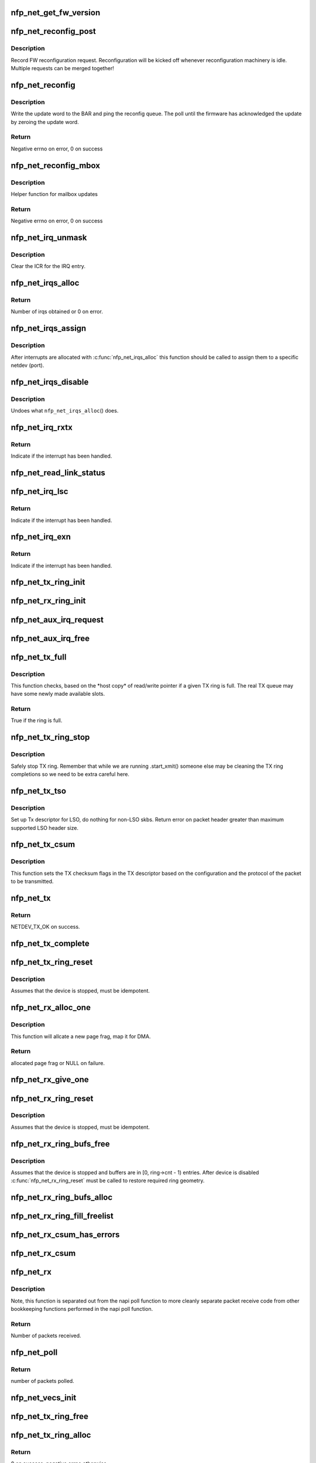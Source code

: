 .. -*- coding: utf-8; mode: rst -*-
.. src-file: drivers/net/ethernet/netronome/nfp/nfp_net_common.c

.. _`nfp_net_get_fw_version`:

nfp_net_get_fw_version
======================

.. c:function:: void nfp_net_get_fw_version(struct nfp_net_fw_version *fw_ver, void __iomem *ctrl_bar)

    Read and parse the FW version

    :param fw_ver:
        Output fw_version structure to read to
    :type fw_ver: struct nfp_net_fw_version \*

    :param ctrl_bar:
        Mapped address of the control BAR
    :type ctrl_bar: void __iomem \*

.. _`nfp_net_reconfig_post`:

nfp_net_reconfig_post
=====================

.. c:function:: void nfp_net_reconfig_post(struct nfp_net *nn, u32 update)

    Post async reconfig request

    :param nn:
        NFP Net device to reconfigure
    :type nn: struct nfp_net \*

    :param update:
        The value for the update field in the BAR config
    :type update: u32

.. _`nfp_net_reconfig_post.description`:

Description
-----------

Record FW reconfiguration request.  Reconfiguration will be kicked off
whenever reconfiguration machinery is idle.  Multiple requests can be
merged together!

.. _`nfp_net_reconfig`:

nfp_net_reconfig
================

.. c:function:: int nfp_net_reconfig(struct nfp_net *nn, u32 update)

    Reconfigure the firmware

    :param nn:
        NFP Net device to reconfigure
    :type nn: struct nfp_net \*

    :param update:
        The value for the update field in the BAR config
    :type update: u32

.. _`nfp_net_reconfig.description`:

Description
-----------

Write the update word to the BAR and ping the reconfig queue.  The
poll until the firmware has acknowledged the update by zeroing the
update word.

.. _`nfp_net_reconfig.return`:

Return
------

Negative errno on error, 0 on success

.. _`nfp_net_reconfig_mbox`:

nfp_net_reconfig_mbox
=====================

.. c:function:: int nfp_net_reconfig_mbox(struct nfp_net *nn, u32 mbox_cmd)

    Reconfigure the firmware via the mailbox

    :param nn:
        NFP Net device to reconfigure
    :type nn: struct nfp_net \*

    :param mbox_cmd:
        The value for the mailbox command
    :type mbox_cmd: u32

.. _`nfp_net_reconfig_mbox.description`:

Description
-----------

Helper function for mailbox updates

.. _`nfp_net_reconfig_mbox.return`:

Return
------

Negative errno on error, 0 on success

.. _`nfp_net_irq_unmask`:

nfp_net_irq_unmask
==================

.. c:function:: void nfp_net_irq_unmask(struct nfp_net *nn, unsigned int entry_nr)

    Unmask automasked interrupt

    :param nn:
        NFP Network structure
    :type nn: struct nfp_net \*

    :param entry_nr:
        MSI-X table entry
    :type entry_nr: unsigned int

.. _`nfp_net_irq_unmask.description`:

Description
-----------

Clear the ICR for the IRQ entry.

.. _`nfp_net_irqs_alloc`:

nfp_net_irqs_alloc
==================

.. c:function:: unsigned int nfp_net_irqs_alloc(struct pci_dev *pdev, struct msix_entry *irq_entries, unsigned int min_irqs, unsigned int wanted_irqs)

    allocates MSI-X irqs

    :param pdev:
        PCI device structure
    :type pdev: struct pci_dev \*

    :param irq_entries:
        Array to be initialized and used to hold the irq entries
    :type irq_entries: struct msix_entry \*

    :param min_irqs:
        Minimal acceptable number of interrupts
    :type min_irqs: unsigned int

    :param wanted_irqs:
        Target number of interrupts to allocate
    :type wanted_irqs: unsigned int

.. _`nfp_net_irqs_alloc.return`:

Return
------

Number of irqs obtained or 0 on error.

.. _`nfp_net_irqs_assign`:

nfp_net_irqs_assign
===================

.. c:function:: void nfp_net_irqs_assign(struct nfp_net *nn, struct msix_entry *irq_entries, unsigned int n)

    Assign interrupts allocated externally to netdev

    :param nn:
        NFP Network structure
    :type nn: struct nfp_net \*

    :param irq_entries:
        Table of allocated interrupts
    :type irq_entries: struct msix_entry \*

    :param n:
        Size of \ ``irq_entries``\  (number of entries to grab)
    :type n: unsigned int

.. _`nfp_net_irqs_assign.description`:

Description
-----------

After interrupts are allocated with \ :c:func:`nfp_net_irqs_alloc`\  this function
should be called to assign them to a specific netdev (port).

.. _`nfp_net_irqs_disable`:

nfp_net_irqs_disable
====================

.. c:function:: void nfp_net_irqs_disable(struct pci_dev *pdev)

    Disable interrupts

    :param pdev:
        PCI device structure
    :type pdev: struct pci_dev \*

.. _`nfp_net_irqs_disable.description`:

Description
-----------

Undoes what \ ``nfp_net_irqs_alloc``\ () does.

.. _`nfp_net_irq_rxtx`:

nfp_net_irq_rxtx
================

.. c:function:: irqreturn_t nfp_net_irq_rxtx(int irq, void *data)

    Interrupt service routine for RX/TX rings.

    :param irq:
        Interrupt
    :type irq: int

    :param data:
        Opaque data structure
    :type data: void \*

.. _`nfp_net_irq_rxtx.return`:

Return
------

Indicate if the interrupt has been handled.

.. _`nfp_net_read_link_status`:

nfp_net_read_link_status
========================

.. c:function:: void nfp_net_read_link_status(struct nfp_net *nn)

    Reread link status from control BAR

    :param nn:
        NFP Network structure
    :type nn: struct nfp_net \*

.. _`nfp_net_irq_lsc`:

nfp_net_irq_lsc
===============

.. c:function:: irqreturn_t nfp_net_irq_lsc(int irq, void *data)

    Interrupt service routine for link state changes

    :param irq:
        Interrupt
    :type irq: int

    :param data:
        Opaque data structure
    :type data: void \*

.. _`nfp_net_irq_lsc.return`:

Return
------

Indicate if the interrupt has been handled.

.. _`nfp_net_irq_exn`:

nfp_net_irq_exn
===============

.. c:function:: irqreturn_t nfp_net_irq_exn(int irq, void *data)

    Interrupt service routine for exceptions

    :param irq:
        Interrupt
    :type irq: int

    :param data:
        Opaque data structure
    :type data: void \*

.. _`nfp_net_irq_exn.return`:

Return
------

Indicate if the interrupt has been handled.

.. _`nfp_net_tx_ring_init`:

nfp_net_tx_ring_init
====================

.. c:function:: void nfp_net_tx_ring_init(struct nfp_net_tx_ring *tx_ring, struct nfp_net_r_vector *r_vec, unsigned int idx, bool is_xdp)

    Fill in the boilerplate for a TX ring

    :param tx_ring:
        TX ring structure
    :type tx_ring: struct nfp_net_tx_ring \*

    :param r_vec:
        IRQ vector servicing this ring
    :type r_vec: struct nfp_net_r_vector \*

    :param idx:
        Ring index
    :type idx: unsigned int

    :param is_xdp:
        Is this an XDP TX ring?
    :type is_xdp: bool

.. _`nfp_net_rx_ring_init`:

nfp_net_rx_ring_init
====================

.. c:function:: void nfp_net_rx_ring_init(struct nfp_net_rx_ring *rx_ring, struct nfp_net_r_vector *r_vec, unsigned int idx)

    Fill in the boilerplate for a RX ring

    :param rx_ring:
        RX ring structure
    :type rx_ring: struct nfp_net_rx_ring \*

    :param r_vec:
        IRQ vector servicing this ring
    :type r_vec: struct nfp_net_r_vector \*

    :param idx:
        Ring index
    :type idx: unsigned int

.. _`nfp_net_aux_irq_request`:

nfp_net_aux_irq_request
=======================

.. c:function:: int nfp_net_aux_irq_request(struct nfp_net *nn, u32 ctrl_offset, const char *format, char *name, size_t name_sz, unsigned int vector_idx, irq_handler_t handler)

    Request an auxiliary interrupt (LSC or EXN)

    :param nn:
        NFP Network structure
    :type nn: struct nfp_net \*

    :param ctrl_offset:
        Control BAR offset where IRQ configuration should be written
    :type ctrl_offset: u32

    :param format:
        printf-style format to construct the interrupt name
    :type format: const char \*

    :param name:
        Pointer to allocated space for interrupt name
    :type name: char \*

    :param name_sz:
        Size of space for interrupt name
    :type name_sz: size_t

    :param vector_idx:
        Index of MSI-X vector used for this interrupt
    :type vector_idx: unsigned int

    :param handler:
        IRQ handler to register for this interrupt
    :type handler: irq_handler_t

.. _`nfp_net_aux_irq_free`:

nfp_net_aux_irq_free
====================

.. c:function:: void nfp_net_aux_irq_free(struct nfp_net *nn, u32 ctrl_offset, unsigned int vector_idx)

    Free an auxiliary interrupt (LSC or EXN)

    :param nn:
        NFP Network structure
    :type nn: struct nfp_net \*

    :param ctrl_offset:
        Control BAR offset where IRQ configuration should be written
    :type ctrl_offset: u32

    :param vector_idx:
        Index of MSI-X vector used for this interrupt
    :type vector_idx: unsigned int

.. _`nfp_net_tx_full`:

nfp_net_tx_full
===============

.. c:function:: int nfp_net_tx_full(struct nfp_net_tx_ring *tx_ring, int dcnt)

    Check if the TX ring is full

    :param tx_ring:
        TX ring to check
    :type tx_ring: struct nfp_net_tx_ring \*

    :param dcnt:
        Number of descriptors that need to be enqueued (must be >= 1)
    :type dcnt: int

.. _`nfp_net_tx_full.description`:

Description
-----------

This function checks, based on the \*host copy\* of read/write
pointer if a given TX ring is full.  The real TX queue may have
some newly made available slots.

.. _`nfp_net_tx_full.return`:

Return
------

True if the ring is full.

.. _`nfp_net_tx_ring_stop`:

nfp_net_tx_ring_stop
====================

.. c:function:: void nfp_net_tx_ring_stop(struct netdev_queue *nd_q, struct nfp_net_tx_ring *tx_ring)

    stop tx ring

    :param nd_q:
        netdev queue
    :type nd_q: struct netdev_queue \*

    :param tx_ring:
        driver tx queue structure
    :type tx_ring: struct nfp_net_tx_ring \*

.. _`nfp_net_tx_ring_stop.description`:

Description
-----------

Safely stop TX ring.  Remember that while we are running .start_xmit()
someone else may be cleaning the TX ring completions so we need to be
extra careful here.

.. _`nfp_net_tx_tso`:

nfp_net_tx_tso
==============

.. c:function:: void nfp_net_tx_tso(struct nfp_net_r_vector *r_vec, struct nfp_net_tx_buf *txbuf, struct nfp_net_tx_desc *txd, struct sk_buff *skb)

    Set up Tx descriptor for LSO

    :param r_vec:
        per-ring structure
    :type r_vec: struct nfp_net_r_vector \*

    :param txbuf:
        Pointer to driver soft TX descriptor
    :type txbuf: struct nfp_net_tx_buf \*

    :param txd:
        Pointer to HW TX descriptor
    :type txd: struct nfp_net_tx_desc \*

    :param skb:
        Pointer to SKB
    :type skb: struct sk_buff \*

.. _`nfp_net_tx_tso.description`:

Description
-----------

Set up Tx descriptor for LSO, do nothing for non-LSO skbs.
Return error on packet header greater than maximum supported LSO header size.

.. _`nfp_net_tx_csum`:

nfp_net_tx_csum
===============

.. c:function:: void nfp_net_tx_csum(struct nfp_net_dp *dp, struct nfp_net_r_vector *r_vec, struct nfp_net_tx_buf *txbuf, struct nfp_net_tx_desc *txd, struct sk_buff *skb)

    Set TX CSUM offload flags in TX descriptor

    :param dp:
        NFP Net data path struct
    :type dp: struct nfp_net_dp \*

    :param r_vec:
        per-ring structure
    :type r_vec: struct nfp_net_r_vector \*

    :param txbuf:
        Pointer to driver soft TX descriptor
    :type txbuf: struct nfp_net_tx_buf \*

    :param txd:
        Pointer to TX descriptor
    :type txd: struct nfp_net_tx_desc \*

    :param skb:
        Pointer to SKB
    :type skb: struct sk_buff \*

.. _`nfp_net_tx_csum.description`:

Description
-----------

This function sets the TX checksum flags in the TX descriptor based
on the configuration and the protocol of the packet to be transmitted.

.. _`nfp_net_tx`:

nfp_net_tx
==========

.. c:function:: int nfp_net_tx(struct sk_buff *skb, struct net_device *netdev)

    Main transmit entry point

    :param skb:
        SKB to transmit
    :type skb: struct sk_buff \*

    :param netdev:
        netdev structure
    :type netdev: struct net_device \*

.. _`nfp_net_tx.return`:

Return
------

NETDEV_TX_OK on success.

.. _`nfp_net_tx_complete`:

nfp_net_tx_complete
===================

.. c:function:: void nfp_net_tx_complete(struct nfp_net_tx_ring *tx_ring, int budget)

    Handled completed TX packets

    :param tx_ring:
        TX ring structure
    :type tx_ring: struct nfp_net_tx_ring \*

    :param budget:
        NAPI budget (only used as bool to determine if in NAPI context)
    :type budget: int

.. _`nfp_net_tx_ring_reset`:

nfp_net_tx_ring_reset
=====================

.. c:function:: void nfp_net_tx_ring_reset(struct nfp_net_dp *dp, struct nfp_net_tx_ring *tx_ring)

    Free any untransmitted buffers and reset pointers

    :param dp:
        NFP Net data path struct
    :type dp: struct nfp_net_dp \*

    :param tx_ring:
        TX ring structure
    :type tx_ring: struct nfp_net_tx_ring \*

.. _`nfp_net_tx_ring_reset.description`:

Description
-----------

Assumes that the device is stopped, must be idempotent.

.. _`nfp_net_rx_alloc_one`:

nfp_net_rx_alloc_one
====================

.. c:function:: void *nfp_net_rx_alloc_one(struct nfp_net_dp *dp, dma_addr_t *dma_addr)

    Allocate and map page frag for RX

    :param dp:
        NFP Net data path struct
    :type dp: struct nfp_net_dp \*

    :param dma_addr:
        Pointer to storage for DMA address (output param)
    :type dma_addr: dma_addr_t \*

.. _`nfp_net_rx_alloc_one.description`:

Description
-----------

This function will allcate a new page frag, map it for DMA.

.. _`nfp_net_rx_alloc_one.return`:

Return
------

allocated page frag or NULL on failure.

.. _`nfp_net_rx_give_one`:

nfp_net_rx_give_one
===================

.. c:function:: void nfp_net_rx_give_one(const struct nfp_net_dp *dp, struct nfp_net_rx_ring *rx_ring, void *frag, dma_addr_t dma_addr)

    Put mapped skb on the software and hardware rings

    :param dp:
        NFP Net data path struct
    :type dp: const struct nfp_net_dp \*

    :param rx_ring:
        RX ring structure
    :type rx_ring: struct nfp_net_rx_ring \*

    :param frag:
        page fragment buffer
    :type frag: void \*

    :param dma_addr:
        DMA address of skb mapping
    :type dma_addr: dma_addr_t

.. _`nfp_net_rx_ring_reset`:

nfp_net_rx_ring_reset
=====================

.. c:function:: void nfp_net_rx_ring_reset(struct nfp_net_rx_ring *rx_ring)

    Reflect in SW state of freelist after disable

    :param rx_ring:
        RX ring structure
    :type rx_ring: struct nfp_net_rx_ring \*

.. _`nfp_net_rx_ring_reset.description`:

Description
-----------

Assumes that the device is stopped, must be idempotent.

.. _`nfp_net_rx_ring_bufs_free`:

nfp_net_rx_ring_bufs_free
=========================

.. c:function:: void nfp_net_rx_ring_bufs_free(struct nfp_net_dp *dp, struct nfp_net_rx_ring *rx_ring)

    Free any buffers currently on the RX ring

    :param dp:
        NFP Net data path struct
    :type dp: struct nfp_net_dp \*

    :param rx_ring:
        RX ring to remove buffers from
    :type rx_ring: struct nfp_net_rx_ring \*

.. _`nfp_net_rx_ring_bufs_free.description`:

Description
-----------

Assumes that the device is stopped and buffers are in [0, ring->cnt - 1)
entries.  After device is disabled \ :c:func:`nfp_net_rx_ring_reset`\  must be called
to restore required ring geometry.

.. _`nfp_net_rx_ring_bufs_alloc`:

nfp_net_rx_ring_bufs_alloc
==========================

.. c:function:: int nfp_net_rx_ring_bufs_alloc(struct nfp_net_dp *dp, struct nfp_net_rx_ring *rx_ring)

    Fill RX ring with buffers (don't give to FW)

    :param dp:
        NFP Net data path struct
    :type dp: struct nfp_net_dp \*

    :param rx_ring:
        RX ring to remove buffers from
    :type rx_ring: struct nfp_net_rx_ring \*

.. _`nfp_net_rx_ring_fill_freelist`:

nfp_net_rx_ring_fill_freelist
=============================

.. c:function:: void nfp_net_rx_ring_fill_freelist(struct nfp_net_dp *dp, struct nfp_net_rx_ring *rx_ring)

    Give buffers from the ring to FW

    :param dp:
        NFP Net data path struct
    :type dp: struct nfp_net_dp \*

    :param rx_ring:
        RX ring to fill
    :type rx_ring: struct nfp_net_rx_ring \*

.. _`nfp_net_rx_csum_has_errors`:

nfp_net_rx_csum_has_errors
==========================

.. c:function:: int nfp_net_rx_csum_has_errors(u16 flags)

    group check if rxd has any csum errors

    :param flags:
        RX descriptor flags field in CPU byte order
    :type flags: u16

.. _`nfp_net_rx_csum`:

nfp_net_rx_csum
===============

.. c:function:: void nfp_net_rx_csum(struct nfp_net_dp *dp, struct nfp_net_r_vector *r_vec, struct nfp_net_rx_desc *rxd, struct nfp_meta_parsed *meta, struct sk_buff *skb)

    set SKB checksum field based on RX descriptor flags

    :param dp:
        NFP Net data path struct
    :type dp: struct nfp_net_dp \*

    :param r_vec:
        per-ring structure
    :type r_vec: struct nfp_net_r_vector \*

    :param rxd:
        Pointer to RX descriptor
    :type rxd: struct nfp_net_rx_desc \*

    :param meta:
        Parsed metadata prepend
    :type meta: struct nfp_meta_parsed \*

    :param skb:
        Pointer to SKB
    :type skb: struct sk_buff \*

.. _`nfp_net_rx`:

nfp_net_rx
==========

.. c:function:: int nfp_net_rx(struct nfp_net_rx_ring *rx_ring, int budget)

    receive up to \ ``budget``\  packets on \ ``rx_ring``\ 

    :param rx_ring:
        RX ring to receive from
    :type rx_ring: struct nfp_net_rx_ring \*

    :param budget:
        NAPI budget
    :type budget: int

.. _`nfp_net_rx.description`:

Description
-----------

Note, this function is separated out from the napi poll function to
more cleanly separate packet receive code from other bookkeeping
functions performed in the napi poll function.

.. _`nfp_net_rx.return`:

Return
------

Number of packets received.

.. _`nfp_net_poll`:

nfp_net_poll
============

.. c:function:: int nfp_net_poll(struct napi_struct *napi, int budget)

    napi poll function

    :param napi:
        NAPI structure
    :type napi: struct napi_struct \*

    :param budget:
        NAPI budget
    :type budget: int

.. _`nfp_net_poll.return`:

Return
------

number of packets polled.

.. _`nfp_net_vecs_init`:

nfp_net_vecs_init
=================

.. c:function:: void nfp_net_vecs_init(struct nfp_net *nn)

    Assign IRQs and setup rvecs.

    :param nn:
        NFP Network structure
    :type nn: struct nfp_net \*

.. _`nfp_net_tx_ring_free`:

nfp_net_tx_ring_free
====================

.. c:function:: void nfp_net_tx_ring_free(struct nfp_net_tx_ring *tx_ring)

    Free resources allocated to a TX ring

    :param tx_ring:
        TX ring to free
    :type tx_ring: struct nfp_net_tx_ring \*

.. _`nfp_net_tx_ring_alloc`:

nfp_net_tx_ring_alloc
=====================

.. c:function:: int nfp_net_tx_ring_alloc(struct nfp_net_dp *dp, struct nfp_net_tx_ring *tx_ring)

    Allocate resource for a TX ring

    :param dp:
        NFP Net data path struct
    :type dp: struct nfp_net_dp \*

    :param tx_ring:
        TX Ring structure to allocate
    :type tx_ring: struct nfp_net_tx_ring \*

.. _`nfp_net_tx_ring_alloc.return`:

Return
------

0 on success, negative errno otherwise.

.. _`nfp_net_rx_ring_free`:

nfp_net_rx_ring_free
====================

.. c:function:: void nfp_net_rx_ring_free(struct nfp_net_rx_ring *rx_ring)

    Free resources allocated to a RX ring

    :param rx_ring:
        RX ring to free
    :type rx_ring: struct nfp_net_rx_ring \*

.. _`nfp_net_rx_ring_alloc`:

nfp_net_rx_ring_alloc
=====================

.. c:function:: int nfp_net_rx_ring_alloc(struct nfp_net_dp *dp, struct nfp_net_rx_ring *rx_ring)

    Allocate resource for a RX ring

    :param dp:
        NFP Net data path struct
    :type dp: struct nfp_net_dp \*

    :param rx_ring:
        RX ring to allocate
    :type rx_ring: struct nfp_net_rx_ring \*

.. _`nfp_net_rx_ring_alloc.return`:

Return
------

0 on success, negative errno otherwise.

.. _`nfp_net_rss_write_itbl`:

nfp_net_rss_write_itbl
======================

.. c:function:: void nfp_net_rss_write_itbl(struct nfp_net *nn)

    Write RSS indirection table to device

    :param nn:
        NFP Net device to reconfigure
    :type nn: struct nfp_net \*

.. _`nfp_net_rss_write_key`:

nfp_net_rss_write_key
=====================

.. c:function:: void nfp_net_rss_write_key(struct nfp_net *nn)

    Write RSS hash key to device

    :param nn:
        NFP Net device to reconfigure
    :type nn: struct nfp_net \*

.. _`nfp_net_coalesce_write_cfg`:

nfp_net_coalesce_write_cfg
==========================

.. c:function:: void nfp_net_coalesce_write_cfg(struct nfp_net *nn)

    Write irq coalescence configuration to HW

    :param nn:
        NFP Net device to reconfigure
    :type nn: struct nfp_net \*

.. _`nfp_net_write_mac_addr`:

nfp_net_write_mac_addr
======================

.. c:function:: void nfp_net_write_mac_addr(struct nfp_net *nn, const u8 *addr)

    Write mac address to the device control BAR

    :param nn:
        NFP Net device to reconfigure
    :type nn: struct nfp_net \*

    :param addr:
        MAC address to write
    :type addr: const u8 \*

.. _`nfp_net_write_mac_addr.description`:

Description
-----------

Writes the MAC address from the netdev to the device control BAR.  Does not
perform the required reconfig.  We do a bit of byte swapping dance because
firmware is LE.

.. _`nfp_net_clear_config_and_disable`:

nfp_net_clear_config_and_disable
================================

.. c:function:: void nfp_net_clear_config_and_disable(struct nfp_net *nn)

    Clear control BAR and disable NFP

    :param nn:
        NFP Net device to reconfigure
    :type nn: struct nfp_net \*

.. _`nfp_net_clear_config_and_disable.warning`:

Warning
-------

must be fully idempotent.

.. _`nfp_net_set_config_and_enable`:

nfp_net_set_config_and_enable
=============================

.. c:function:: int nfp_net_set_config_and_enable(struct nfp_net *nn)

    Write control BAR and enable NFP

    :param nn:
        NFP Net device to reconfigure
    :type nn: struct nfp_net \*

.. _`nfp_net_close_stack`:

nfp_net_close_stack
===================

.. c:function:: void nfp_net_close_stack(struct nfp_net *nn)

    Quiesce the stack (part of close)

    :param nn:
        NFP Net device to reconfigure
    :type nn: struct nfp_net \*

.. _`nfp_net_close_free_all`:

nfp_net_close_free_all
======================

.. c:function:: void nfp_net_close_free_all(struct nfp_net *nn)

    Free all runtime resources

    :param nn:
        NFP Net device to reconfigure
    :type nn: struct nfp_net \*

.. _`nfp_net_netdev_close`:

nfp_net_netdev_close
====================

.. c:function:: int nfp_net_netdev_close(struct net_device *netdev)

    Called when the device is downed

    :param netdev:
        netdev structure
    :type netdev: struct net_device \*

.. _`nfp_net_open_stack`:

nfp_net_open_stack
==================

.. c:function:: void nfp_net_open_stack(struct nfp_net *nn)

    Start the device from stack's perspective

    :param nn:
        NFP Net device to reconfigure
    :type nn: struct nfp_net \*

.. _`nfp_net_set_vxlan_port`:

nfp_net_set_vxlan_port
======================

.. c:function:: void nfp_net_set_vxlan_port(struct nfp_net *nn, int idx, __be16 port)

    set vxlan port in SW and reconfigure HW

    :param nn:
        NFP Net device to reconfigure
    :type nn: struct nfp_net \*

    :param idx:
        Index into the port table where new port should be written
    :type idx: int

    :param port:
        UDP port to configure (pass zero to remove VXLAN port)
    :type port: __be16

.. _`nfp_net_find_vxlan_idx`:

nfp_net_find_vxlan_idx
======================

.. c:function:: int nfp_net_find_vxlan_idx(struct nfp_net *nn, __be16 port)

    find table entry of the port or a free one

    :param nn:
        NFP Network structure
    :type nn: struct nfp_net \*

    :param port:
        UDP port to look for
    :type port: __be16

.. _`nfp_net_find_vxlan_idx.return`:

Return
------

if the port is already in the table -- it's position;
if the port is not in the table -- free position to use;
if the table is full -- -ENOSPC.

.. _`nfp_net_info`:

nfp_net_info
============

.. c:function:: void nfp_net_info(struct nfp_net *nn)

    Print general info about the NIC

    :param nn:
        NFP Net device to reconfigure
    :type nn: struct nfp_net \*

.. _`nfp_net_alloc`:

nfp_net_alloc
=============

.. c:function:: struct nfp_net *nfp_net_alloc(struct pci_dev *pdev, bool needs_netdev, unsigned int max_tx_rings, unsigned int max_rx_rings)

    Allocate netdev and related structure

    :param pdev:
        PCI device
    :type pdev: struct pci_dev \*

    :param needs_netdev:
        Whether to allocate a netdev for this vNIC
    :type needs_netdev: bool

    :param max_tx_rings:
        Maximum number of TX rings supported by device
    :type max_tx_rings: unsigned int

    :param max_rx_rings:
        Maximum number of RX rings supported by device
    :type max_rx_rings: unsigned int

.. _`nfp_net_alloc.description`:

Description
-----------

This function allocates a netdev device and fills in the initial
part of the \ ``struct``\  nfp_net structure.  In case of control device
nfp_net structure is allocated without the netdev.

.. _`nfp_net_alloc.return`:

Return
------

NFP Net device structure, or ERR_PTR on error.

.. _`nfp_net_free`:

nfp_net_free
============

.. c:function:: void nfp_net_free(struct nfp_net *nn)

    Undo what \ ``nfp_net_alloc``\ () did

    :param nn:
        NFP Net device to reconfigure
    :type nn: struct nfp_net \*

.. _`nfp_net_rss_key_sz`:

nfp_net_rss_key_sz
==================

.. c:function:: unsigned int nfp_net_rss_key_sz(struct nfp_net *nn)

    Get current size of the RSS key

    :param nn:
        NFP Net device instance
    :type nn: struct nfp_net \*

.. _`nfp_net_rss_key_sz.return`:

Return
------

size of the RSS key for currently selected hash function.

.. _`nfp_net_rss_init`:

nfp_net_rss_init
================

.. c:function:: void nfp_net_rss_init(struct nfp_net *nn)

    Set the initial RSS parameters

    :param nn:
        NFP Net device to reconfigure
    :type nn: struct nfp_net \*

.. _`nfp_net_irqmod_init`:

nfp_net_irqmod_init
===================

.. c:function:: void nfp_net_irqmod_init(struct nfp_net *nn)

    Set the initial IRQ moderation parameters

    :param nn:
        NFP Net device to reconfigure
    :type nn: struct nfp_net \*

.. _`nfp_net_init`:

nfp_net_init
============

.. c:function:: int nfp_net_init(struct nfp_net *nn)

    Initialise/finalise the nfp_net structure

    :param nn:
        NFP Net device structure
    :type nn: struct nfp_net \*

.. _`nfp_net_init.return`:

Return
------

0 on success or negative errno on error.

.. _`nfp_net_clean`:

nfp_net_clean
=============

.. c:function:: void nfp_net_clean(struct nfp_net *nn)

    Undo what \ :c:func:`nfp_net_init`\  did.

    :param nn:
        NFP Net device structure
    :type nn: struct nfp_net \*

.. This file was automatic generated / don't edit.

